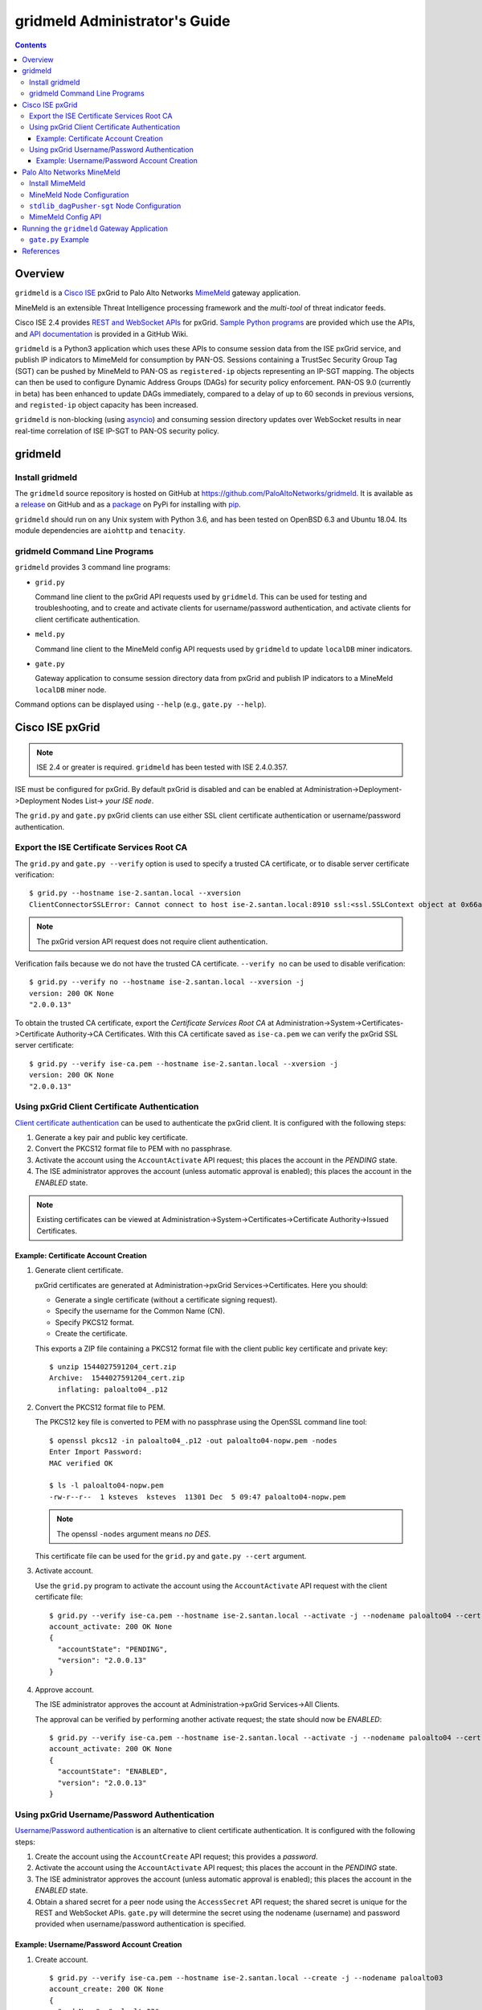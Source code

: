 gridmeld Administrator's Guide
==============================

.. contents::

Overview
--------

``gridmeld`` is a
`Cisco ISE
<https://www.cisco.com/c/en/us/products/security/identity-services-engine/index.html>`_
pxGrid to Palo Alto Networks
`MimeMeld
<https://www.paloaltonetworks.com/products/secure-the-network/subscriptions/minemeld>`_
gateway application.

MineMeld is an extensible Threat Intelligence processing framework and
the *multi-tool* of threat indicator feeds.

Cisco ISE 2.4 provides
`REST and WebSocket APIs
<https://developer.cisco.com/docs/pxgrid/#!introduction-to-pxgrid-2-0>`_
for pxGrid.
`Sample Python programs
<https://github.com/cisco-pxgrid/pxgrid-rest-ws/tree/master/python>`_
are provided which use the APIs,
and
`API documentation
<https://github.com/cisco-pxgrid/pxgrid-rest-ws/wiki>`_
is provided in a GitHub Wiki.

``gridmeld`` is a Python3 application which uses these APIs to consume
session data from the ISE pxGrid service, and publish IP indicators to
MimeMeld for consumption by PAN-OS.  Sessions containing a TrustSec
Security Group Tag (SGT) can be pushed by MineMeld to PAN-OS as
``registered-ip`` objects representing an IP-SGT mapping. The objects
can then be used to configure Dynamic Address Groups (DAGs) for
security policy enforcement.  PAN-OS 9.0 (currently in beta) has been
enhanced to update DAGs immediately, compared to a delay of up to 60
seconds in previous versions, and ``registed-ip`` object capacity has
been increased.

``gridmeld`` is non-blocking (using
`asyncio <https://docs.python.org/3/library/asyncio.html>`_)
and consuming session directory updates over WebSocket results
in near real-time correlation of ISE IP-SGT to PAN-OS security
policy.


gridmeld
--------

Install gridmeld
~~~~~~~~~~~~~~~~

The ``gridmeld`` source repository is hosted on GitHub at
`https://github.com/PaloAltoNetworks/gridmeld
<https://github.com/PaloAltoNetworks/gridmeld>`_.
It is available as a
`release <https://github.com/PaloAltoNetworks/gridmeld/releases>`_
on GitHub and as a
`package <https://pypi.org/project/gridmeld/>`_
on PyPi for installing with
`pip <https://pip.pypa.io/en/stable/installing/>`_.

``gridmeld`` should run on any Unix system with Python 3.6, and has been
tested on OpenBSD 6.3 and Ubuntu 18.04.  Its module dependencies are
``aiohttp`` and ``tenacity``.

gridmeld Command Line Programs
~~~~~~~~~~~~~~~~~~~~~~~~~~~~~~

``gridmeld`` provides 3 command line programs:

- ``grid.py``

  Command line client to the pxGrid API requests used by ``gridmeld``.
  This can be used for testing and troubleshooting, and to create and
  activate clients for username/password authentication, and activate
  clients for client certificate authentication.

- ``meld.py``

  Command line client to the MineMeld config API requests used by
  ``gridmeld`` to update ``localDB`` miner indicators.

- ``gate.py``

  Gateway application to consume session directory data from pxGrid
  and publish IP indicators to a MineMeld ``localDB`` miner node.

Command options can be displayed using ``--help`` (e.g.,
``gate.py --help``).

Cisco ISE pxGrid
----------------

.. note:: ISE 2.4 or greater is required.  ``gridmeld`` has been
          tested with ISE 2.4.0.357.

ISE must be configured for pxGrid.  By default pxGrid is disabled and
can be enabled at Administration->Deployment->Deployment Nodes
List-> *your ISE node*.

The ``grid.py`` and ``gate.py`` pxGrid clients can use either SSL
client certificate authentication or username/password
authentication.

Export the ISE Certificate Services Root CA
~~~~~~~~~~~~~~~~~~~~~~~~~~~~~~~~~~~~~~~~~~~

The ``grid.py`` and ``gate.py --verify`` option is used to specify a
trusted CA certificate, or to disable server certificate
verification::

  $ grid.py --hostname ise-2.santan.local --xversion
  ClientConnectorSSLError: Cannot connect to host ise-2.santan.local:8910 ssl:<ssl.SSLContext object at 0x66adb6d2898> [[SSL: CERTIFICATE_VERIFY_FAILED] certificate verify failed (_ssl.c:781)]

.. note:: The pxGrid version API request does not require client
	  authentication.

Verification fails because we do not have the trusted CA certificate.
``--verify no`` can be used to disable verification::

  $ grid.py --verify no --hostname ise-2.santan.local --xversion -j
  version: 200 OK None
  "2.0.0.13"

To obtain the trusted CA certificate, export the *Certificate Services
Root CA* at Administration->System->Certificates->Certificate
Authority->CA Certificates.  With this CA certificate saved as
``ise-ca.pem`` we can verify the pxGrid SSL server certificate::

  $ grid.py --verify ise-ca.pem --hostname ise-2.santan.local --xversion -j
  version: 200 OK None
  "2.0.0.13"

Using pxGrid Client Certificate Authentication
~~~~~~~~~~~~~~~~~~~~~~~~~~~~~~~~~~~~~~~~~~~~~~

`Client certificate authentication
<https://developer.cisco.com/docs/pxgrid/#!generating-certificates/generating-certificates>`_
can be used to authenticate the pxGrid client.
It is configured with the following steps:

#. Generate a key pair and public key certificate.

#. Convert the PKCS12 format file to PEM with no passphrase.

#. Activate the account using the ``AccountActivate`` API request;
   this places the account in the *PENDING* state.

#. The ISE administrator approves the account (unless automatic
   approval is enabled); this places the account in the *ENABLED*
   state.

.. note:: Existing certificates can be viewed at
          Administration->System->Certificates->Certificate
          Authority->Issued Certificates.

Example: Certificate Account Creation
.....................................

#. Generate client certificate.

   pxGrid certificates are generated at Administration->pxGrid
   Services->Certificates.  Here you should:

   - Generate a single certificate (without a certificate signing
     request).
   - Specify the username for the Common Name (CN).
   - Specify PKCS12 format.
   - Create the certificate.

   This exports a ZIP file containing a PKCS12 format file with the
   client public key certificate and private key::

     $ unzip 1544027591204_cert.zip
     Archive:  1544027591204_cert.zip
       inflating: paloalto04_.p12

#. Convert the PKCS12 format file to PEM.

   The PKCS12 key file is converted to PEM with no passphrase using the
   OpenSSL command line tool::

     $ openssl pkcs12 -in paloalto04_.p12 -out paloalto04-nopw.pem -nodes
     Enter Import Password:
     MAC verified OK

     $ ls -l paloalto04-nopw.pem
     -rw-r--r--  1 ksteves  ksteves  11301 Dec  5 09:47 paloalto04-nopw.pem

   .. note::  The openssl ``-nodes`` argument means *no DES*.

   This certificate file can be used for the ``grid.py`` and ``gate.py
   --cert`` argument.

#. Activate account.

   Use the ``grid.py`` program to activate the account using the
   ``AccountActivate`` API request with the client certificate file::

     $ grid.py --verify ise-ca.pem --hostname ise-2.santan.local --activate -j --nodename paloalto04 --cert paloalto04-nopw.pem --desc 'test certificate account'
     account_activate: 200 OK None
     {
       "accountState": "PENDING",
       "version": "2.0.0.13"
     }

#. Approve account.

   The ISE administrator approves the account at
   Administration->pxGrid Services->All Clients.

   The approval can be verified by performing another activate
   request; the state should now be *ENABLED*::

     $ grid.py --verify ise-ca.pem --hostname ise-2.santan.local --activate -j --nodename paloalto04 --cert paloalto04-nopw.pem
     account_activate: 200 OK None
     {
       "accountState": "ENABLED",
       "version": "2.0.0.13"
     }

Using pxGrid Username/Password Authentication
~~~~~~~~~~~~~~~~~~~~~~~~~~~~~~~~~~~~~~~~~~~~~

`Username/Password authentication
<https://developer.cisco.com/docs/pxgrid/#!using-pre-shared-keys>`_
is an alternative to client certificate authentication.
It is configured with the following steps:

#. Create the account using the ``AccountCreate`` API request;
   this provides a *password*.

#. Activate the account using the ``AccountActivate`` API request;
   this places the account in the *PENDING* state.

#. The ISE administrator approves the account (unless automatic
   approval is enabled); this places the account in the *ENABLED*
   state.

#. Obtain a shared secret for a peer node using the ``AccessSecret``
   API request; the shared secret is unique for the REST and WebSocket
   APIs.  ``gate.py`` will determine the secret using the nodename
   (username) and password provided when username/password
   authentication is specified.

Example: Username/Password Account Creation
...........................................

#. Create account.
   ::

     $ grid.py --verify ise-ca.pem --hostname ise-2.santan.local --create -j --nodename paloalto03
     account_create: 200 OK None
     {
       "nodeName": "paloalto03",
       "password": "jtKm2m3VNdd2xYiF",
       "userName": "paloalto03"
     }

#. Activate account.
   ::

     $ grid.py --verify ise-ca.pem --hostname ise-2.santan.local --activate -j --nodename paloalto03 --password jtKm2m3VNdd2xYiF --desc 'test account'
     account_activate: 200 OK None
     {
       "accountState": "PENDING",
       "version": "2.0.0.13"
     }

   You can now view the account with status *Pending* at
   Administration->pxGrid Services->All Clients.

#. Approve account.

   The ISE administrator approves the account at
   Administration->pxGrid Services->All Clients.

   The approval can be verified by performing another activate
   request; the state should now be *ENABLED*::

     $ grid.py --verify ise-ca.pem --hostname ise-2.santan.local --activate -j --nodename paloalto03 --password jtKm2m3VNdd2xYiF
     account_activate: 200 OK None
     {
       "accountState": "ENABLED",
       "version": "2.0.0.13"
     }

#. Get shared secret.

   .. note:: The shared secret is only needed when using ``grid.py``
	     with username/password authentication; ``gate.py`` will
	     automatically obtain the shared secrets using the
	     provided password.

   The password is used to obtain a shared secret for a peer node.
   The peer nodename depends on the service name, which is
   *com.cisco.ise.session* for the session directory service, and
   *com.cisco.ise.pubsub* for the session pubsub service.  A
   ``ServiceLookup`` API request is used to determine the peer node
   given the service name, followed by an ``AccessSecret`` API
   request to determine the shared secret::

     $ grid.py --verify ise-ca.pem --hostname ise-2.santan.local --lookup -j --nodename paloalto03 --password jtKm2m3VNdd2xYiF --name com.cisco.ise.session
     service_lookup: 200 OK None
     {
       "services": [
         {
           "name": "com.cisco.ise.session",
           "nodeName": "ise-mnt-ise-2",
           "properties": {
             "groupTopic": "/topic/com.cisco.ise.session.group",
             "restBaseURL": "https://ise-2.santan.local:8910/pxgrid/mnt/sd",
             "restBaseUrl": "https://ise-2.santan.local:8910/pxgrid/mnt/sd",
             "sessionTopic": "/topic/com.cisco.ise.session",
             "wsPubsubService": "com.cisco.ise.pubsub"
           }
         }
       ]
     }

     $ grid.py --verify ise-ca.pem --hostname ise-2.santan.local --lookup -j --nodename paloalto03 --password jtKm2m3VNdd2xYiF --name com.cisco.ise.pubsub
     service_lookup: 200 OK None
     {
       "services": [
         {
           "name": "com.cisco.ise.pubsub",
           "nodeName": "ise-pubsub-ise-2",
           "properties": {
             "wsUrl": "wss://ise-2.santan.local:8910/pxgrid/ise/pubsub"
           }
         }
       ]
     }

     $ grid.py --verify ise-ca.pem --hostname ise-2.santan.local --asecret -j --nodename paloalto03 --password jtKm2m3VNdd2xYiF --peernode ise-mnt-ise-2
     access_secret: 200 OK None
     {
       "secret": "4FhaXqreXpK1FeBW"
     }

     $ grid.py --verify ise-ca.pem --hostname ise-2.santan.local --asecret -j --nodename paloalto03 --password jtKm2m3VNdd2xYiF --peernode ise-pubsub-ise-2
     access_secret: 200 OK None
     {
       "secret": "Bx3HotDQuO7aZv36"
     }

   The secret can be verified by performing a ``getSessions`` API
   request::

     $ grid.py --verify ise-ca.pem --hostname ise-2.santan.local --nodename paloalto03 --sessions --baseurl 'https://ise-2.santan.local:8910/pxgrid/mnt/sd' --secret 4FhaXqreXpK1FeBW
     get_sessions: 200 OK None

   .. note:: You can use the ``-j`` option to display the JSON response.

Palo Alto Networks MineMeld
---------------------------

`MineMeld
<https://live.paloaltonetworks.com/t5/MineMeld/ct-p/MineMeld>`__
is an extensible Threat Intelligence processing framework and
the *multi-tool* of threat indicator feeds. Based on an extremely
flexible engine, MineMeld can be used to collect, aggregate and filter
indicators from a variety of sources and make them available for
consumption by the Palo Alto Networks security platform
and to multi-vendor peers.

.. note:: ``gridmeld`` functionality is not implemented as a miner
	  because MineMeld is currently implemented using Python 2.7,
	  which does not support ``asyncio``.

Install MimeMeld
~~~~~~~~~~~~~~~~

You will need to install an
`on-premises MineMeld
<https://github.com/PaloAltoNetworks/minemeld/wiki/User%27s-Guide>`_
or you can use an
`AutoFocus-hosted MineMeld
<https://www.paloaltonetworks.com/documentation/autofocus/autofocus/autofocus_admin_guide/autofocus-apps/minemeld/use-autofocus-hosted-minemeld>`_
in the cloud.

.. note:: When using AutoFocus-hosted MineMeld you will need to allow
          inbound API access from the cloud to your PAN-OS firewalls
          or Panorama to allow ``registered-ip`` object updates from
	  the ``dagPusher`` output node.

MineMeld Node Configuration
~~~~~~~~~~~~~~~~~~~~~~~~~~~

The configuration required is a ``stdlib.localDB`` miner node and a
``dagPusher`` output node as follows::

  nodes:
    localDB-1520449865122:
      inputs: []
      output: true
      prototype: stdlib.localDB
    stdlib_dagPusher-sgt-1520982676579:
      indicator_types:
      - IPv4
      - IPv6
      inputs:
      - localDB-1520449865122
      node_type: output
      output: false
      prototype: minemeldlocal.stdlib_dagPusher-sgt

The ``minemeldlocal.stdlib_dagPusher-sgt`` prototype is created by
creating a new local prototype from ``stdlib.dagPusher`` and adding a
config of ``{ "tag_attributes": ["sgt"] }``, as in the following::

  prototypes:
    stdlib_dagPusher-sgt:
        class: minemeld.ft.dag.DagPusher
        config:
            tag_attributes:
            - sgt
        description: 'Push IP unicast indicators to PAN-OS devices via DAG.

            '
        development_status: STABLE
        indicator_types:
        - IPv4
        - IPv6
        node_type: output
        tags: []

``stdlib_dagPusher-sgt`` Node Configuration
~~~~~~~~~~~~~~~~~~~~~~~~~~~~~~~~~~~~~~~~~~~

The PAN-OS firewalls and Panoramas to be updated with
``registered-ip`` objects representing IP-SGT mappings are configured
in the node's **DEVICES** tab.  This updates a device list file
containing YAML.  The device list resides in the
``/opt/minemeld/local/config`` directory and is named *node*\
``_device_list.yml``, where *node* is the name of the output node::

  minemeld@minemeld:/opt/minemeld/local/config$ cat stdlib_dagPusher-sgt-1520982676579_device_list.yml
  - {api_password: admin, api_username: admin, hostname: 192.168.1.102, name: vm-50-1}
  - {api_password: admin, api_username: admin, hostname: 192.168.1.110, name: pa-220-2}

The device list file can also be created and updated manually.
The device configuration variables are:

=========================  ========    ==============================     ==========
Variable Name              Type        Description                        Default
=========================  ========    ==============================     ==========
hostname                   string      PAN-OS hostname                    null
api_username               string      user for type=keygen               null
api_password               string      password for type=keygen           null
api_key                    string      key for API requests               null
name                       string      optional friendly hostname         null
=========================  ========    ==============================     ==========

.. note::
   The device list file is a list of dictionaries.

   You must specify either ``api_key`` or ``api_username`` and ``api_password``.

MimeMeld Config API
~~~~~~~~~~~~~~~~~~~

The MineMeld config API is used to add and delete indicators in the
``localDB`` miner.  The ``meld.py`` and ``gate.py`` programs require the
URI of the MineMeld host and an admin username and password.

As a best practice it is recommended to add a ``gridmeld`` admin;
admin users are managed in the *ADMIN* tab in the MineMeld UI.

``meld.py`` and ``gate.py`` also have a ``--verify`` option to specify
the trusted CA certificate for server certificate verification.  If your
MineMeld has a self signed certificate, you can obtain it using the
OpenSSL command line tool::

  $ echo | openssl s_client -connect minemeld.santan.local:443 | sed -ne '/-BEGIN CERTIFICATE-/,/-END CERTIFICATE-/p' > mm-cert.pem
  depth=0 CN = minemeld.santan.local
  verify error:num=18:self signed certificate
  verify return:1
  depth=0 CN = minemeld.santan.local
  verify return:1
  DONE

API access can be verified by performing a ``status`` API request::

  $ meld.py --verify mm-cert.pem --uri https://minemeld.santan.local --username gridmeld --password paloalto --status
  status: 200 OK 698

Running the ``gridmeld`` Gateway Application
--------------------------------------------

``gate.py`` is the ``gridmeld`` gateway application program::

  $ gate.py --help
  gate.py [options]
      --minemeld               MineMeld options follow
        --uri uri              MineMeld URI
        --username username    API username
        --password password    API password
        --node name            localDB miner node name
        --verify opt           SSL server verify option: yes|no|path
        --timeout timeout      connect, read timeout
        -F path                JSON options (multiple -F's allowed)
      --pxgrid                 pxGrid options follow
        --hostname hostname    ISE hostname (multiple --hostname's allowed)
        --nodename nodename    pxGrid client nodename (username)
        --password password    pxGrid client password
        --cert path            SSL client certificate file
        --verify opt           SSL server verify option: yes|no|path
        --timeout timeout      connect, read timeout
        -F path                JSON options (multiple -F's allowed)
      --syslog facility        log to syslog with facility
                               (default: log to stderr)
      --daemon                 run as a daemon
                               (default: run in foreground)
      --debug level            debug level (0-3)
      --version                display version
      --help                   display usage

``gate.py`` performs the following:

#. Set signal handler for **SIGINT** and **SIGTERM** for program
   termination.  ``gate.py`` will run until it receives a signal
   or encounters an unrecoverable error.

#. Parse command options.

#. Initialize MimeMeld.

   * Verify ``localDB`` miner node specified using the config API.
   * Delete all existing indicators in ``localDB`` miner node.

#. Initialize pxGrid.

   * Obtain all required API parameters using the REST API (e.g.,
     obtain secret for session directory and pubsub service using
     password).

#. Invoke MineMeld and pxGrid loops, which run concurrently.

#. pxGrid loop:

   * Perform bulk download of all existing sessions using the REST API.
   * Send existing session events to MineMeld loop (using a Queue).
   * Subscribe to session directory updates using the WebSocket API.
   * Send session updates to MineMeld loop.

#. MineMeld loop:

   * Read session events from queue.
   * Process *STARTED* and *DISCONNECTED* events by adding
     or deleting indicator in ``localDB`` node.

By default ``gate.py`` logs to **stderr** and runs in the foreground.
It can run in the background by specifying the ``--daemon`` option,
and log to **syslog** using the ``--syslog`` option.  When
``--daemon`` is used certificate files must be a full path because the
current working directory is changed to root (/).

``gate.py`` requires no privilege and should not be run as root.  It
is recommended to add a new powerless no login account such as
``gridmeld`` and run ``gate.py`` as this user.

It is also recommended that ``gridmeld`` be run under a service
manager such as ``systemd`` for automatic start at system boot, and
re-start on program failure.

MimeMeld and pxGrid options can be specified in a JSON format file
using the ``--minemeld`` or ``--pxgrid`` option followed by the ``-F``
option; for example using the configuration discussed previously::

  $ cat gate-mm.json
  {
      "uri": "https://minemeld.santan.local",
      "username": "gridmeld",
      "password": "paloalto",
      "node": "localDB-1520449865122",
      "verify": "mm-cert.pem"
  }

  $ cat gate-ise-pw.json
  {
      "hostname": ["ise-2.santan.local"],
      "nodename": "paloalto03",
      "password": "jtKm2m3VNdd2xYiF",
      "verify": "ise-ca.pem"
  }

``gate.py`` Example
~~~~~~~~~~~~~~~~~~~
::

   $ gate.py --minemeld -F gate-mm.json --pxgrid -F gate-ise-pw.json
   INFO gate.py starting
   INFO gate.py 172.16.1.100 STARTED: sgt=Auditors username=user100
   INFO gate.py SDB size: 1: indicators (up to 5): ['172.16.1.100']
   INFO gate.py 172.16.1.101 STARTED: sgt=Contractors username=user101
   INFO gate.py SDB size: 2: indicators (up to 5): ['172.16.1.100', '172.16.1.101']
   INFO gate.py 172.16.1.102 STARTED: sgt=Developers username=user102
   INFO gate.py SDB size: 3: indicators (up to 5): ['172.16.1.100', '172.16.1.101', '172.16.1.102']
   INFO gate.py 172.16.1.101 DISCONNECTED: sgt=Contractors username=user101
   INFO gate.py SDB size: 2: indicators (up to 5): ['172.16.1.100', '172.16.1.102']

Verify ``registered-ip`` objects are being pushed to a configured PAN-OS
system::

   admin@pa-220-2> show object registered-ip all

   registered IP                             Tags
   ----------------------------------------  -----------------

   172.16.1.100 #
                                            "mmld_pushed (never expire) "
                                            "mmld_sgt_Auditors (never expire) "

   172.16.1.102 #
                                            "mmld_pushed (never expire) "
                                            "mmld_sgt_Developers (never expire) "

   Total: 2 registered addresses
   *: received from user-id agent  #: persistent

When run in the foreground, ``gate.py`` is terminated with ^C (Control-C)::

   ^CINFO gate.py got SIGINT, exiting
   INFO gate.py exiting
   INFO gate.py loop_minemeld exiting
   INFO gate.py loop_pxgrid exiting

References
----------

- `gridmeld GitHub Repository
  <https://github.com/PaloAltoNetworks/gridmeld>`_

- `Palo Alto Networks MineMeld
  <https://www.paloaltonetworks.com/products/secure-the-network/subscriptions/minemeld>`_

- `MineMeld Community
  <https://live.paloaltonetworks.com/t5/MineMeld/ct-p/MineMeld>`_

- `MineMeld GitHub Repository
  <https://github.com/PaloAltoNetworks/minemeld>`_

- `pxGrid 2.0
  <https://developer.cisco.com/docs/pxgrid/#!introduction-to-pxgrid-2-0>`_

- `pxGrid 2.0 API Sample Code GitHub Repository
  <https://github.com/cisco-pxgrid/pxgrid-rest-ws>`_

- `pxGrid Whitepaper
  <https://developer.cisco.com/docs/pxgrid/#whitepaper>`_

- `ISE 2.4 test-bed ISO image
  <https://cisco.app.box.com/v/ISE-Eval>`_

  .. note:: The pxGrid 2.0 test-bed image at
	    `https://developer.cisco.com/docs/pxgrid/#getting-started
	    <https://developer.cisco.com/docs/pxgrid/#getting-started>`_
	    points to an ISE 2.2 ISO.

